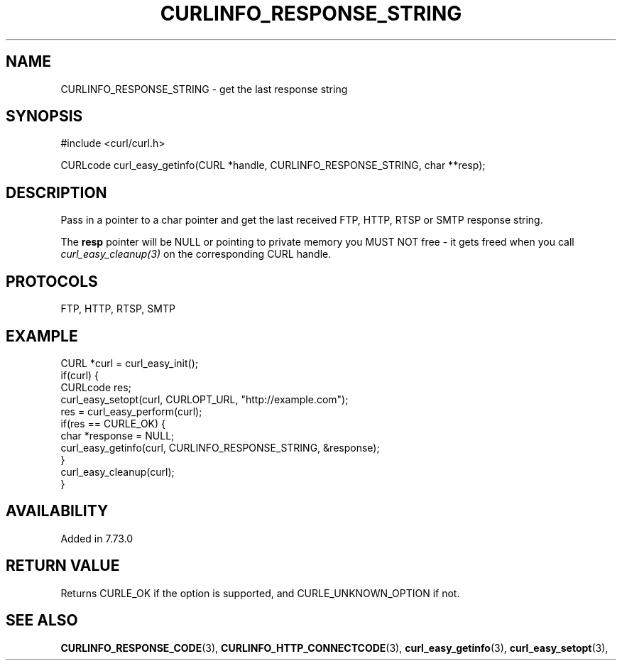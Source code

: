 .\" **************************************************************************
.\" *                                  _   _ ____  _
.\" *  Project                     ___| | | |  _ \| |
.\" *                             / __| | | | |_) | |
.\" *                            | (__| |_| |  _ <| |___
.\" *                             \___|\___/|_| \_\_____|
.\" *
.\" * Copyright (C) 1998 - 2020, Daniel Stenberg, <daniel@haxx.se>, et al.
.\" *
.\" * This software is licensed as described in the file COPYING, which
.\" * you should have received as part of this distribution. The terms
.\" * are also available at https://curl.haxx.se/docs/copyright.html.
.\" *
.\" * You may opt to use, copy, modify, merge, publish, distribute and/or sell
.\" * copies of the Software, and permit persons to whom the Software is
.\" * furnished to do so, under the terms of the COPYING file.
.\" *
.\" * This software is distributed on an "AS IS" basis, WITHOUT WARRANTY OF ANY
.\" * KIND, either express or implied.
.\" *
.\" **************************************************************************
.\"
.TH CURLINFO_RESPONSE_STRING 3 "6 Sep 2020" "libcurl 7.73.0" "curl_easy_getinfo options"
.SH NAME
CURLINFO_RESPONSE_STRING \- get the last response string
.SH SYNOPSIS
#include <curl/curl.h>

CURLcode curl_easy_getinfo(CURL *handle, CURLINFO_RESPONSE_STRING, char **resp);
.SH DESCRIPTION
Pass in a pointer to a char pointer and get the last received FTP, HTTP, RTSP or SMTP
response string.

The \fBresp\fP pointer will be NULL or pointing to private memory you MUST NOT
free - it gets freed when you call \fIcurl_easy_cleanup(3)\fP on the
corresponding CURL handle.

.SH PROTOCOLS
FTP, HTTP, RTSP, SMTP
.SH EXAMPLE
.nf
CURL *curl = curl_easy_init();
if(curl) {
  CURLcode res;
  curl_easy_setopt(curl, CURLOPT_URL, "http://example.com");
  res = curl_easy_perform(curl);
  if(res == CURLE_OK) {
    char *response = NULL;
    curl_easy_getinfo(curl, CURLINFO_RESPONSE_STRING, &response);
  }
  curl_easy_cleanup(curl);
}
.fi
.SH AVAILABILITY
Added in 7.73.0
.SH RETURN VALUE
Returns CURLE_OK if the option is supported, and CURLE_UNKNOWN_OPTION if not.
.SH "SEE ALSO"
.BR CURLINFO_RESPONSE_CODE "(3), " CURLINFO_HTTP_CONNECTCODE "(3), "
.BR curl_easy_getinfo "(3), " curl_easy_setopt "(3), "
